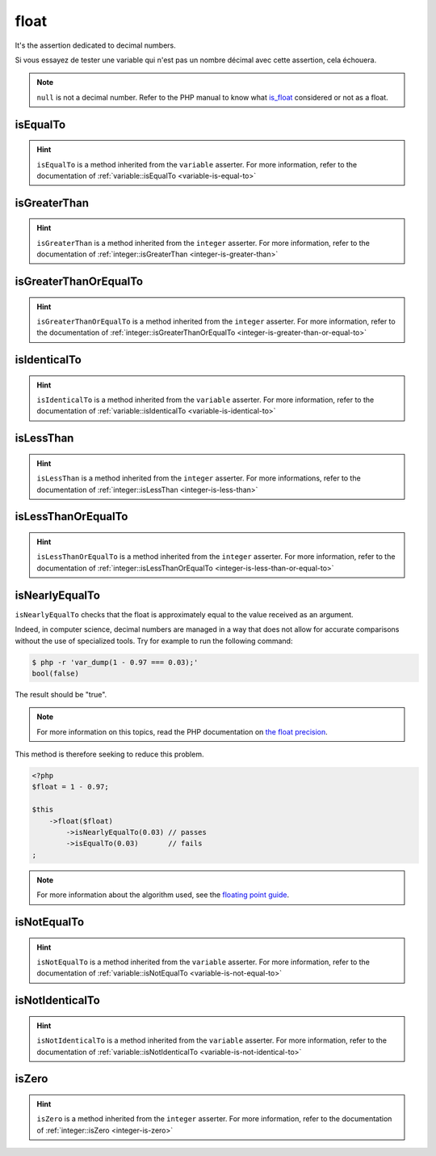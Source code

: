 .. _float-anchor:

float
*****

It's the assertion dedicated to decimal numbers.

Si vous essayez de tester une variable qui n'est pas un nombre décimal avec cette assertion, cela échouera.

.. note::
   ``null`` is not a decimal number. Refer to the PHP manual to know what `is_float <http://php.net/is_float>`_ considered or not as a float.


.. _float-is-equal-to:

isEqualTo
=========

.. hint::
   ``isEqualTo`` is a method inherited from the ``variable`` asserter.
   For more information, refer to the documentation of :ref:`variable::isEqualTo <variable-is-equal-to>`


.. _float-is-greater-than:

isGreaterThan
=============

.. hint::
   ``isGreaterThan`` is a method inherited from the ``integer`` asserter.
   For more information, refer to the documentation of :ref:`integer::isGreaterThan <integer-is-greater-than>`


.. _float-is-greater-than-or-equal-to:

isGreaterThanOrEqualTo
======================

.. hint::
   ``isGreaterThanOrEqualTo`` is a method inherited from the ``integer`` asserter.
   For more information, refer to the documentation of :ref:`integer::isGreaterThanOrEqualTo <integer-is-greater-than-or-equal-to>`


.. _float-is-identical-to:

isIdenticalTo
=============

.. hint::
   ``isIdenticalTo`` is a method inherited from the ``variable`` asserter.
   For more information, refer to the documentation of :ref:`variable::isIdenticalTo <variable-is-identical-to>`


.. _float-is-less-than:

isLessThan
==========

.. hint::
   ``isLessThan`` is a method inherited from the ``integer`` asserter.
   For more informations, refer to the documentation of :ref:`integer::isLessThan <integer-is-less-than>`


.. _float-is-less-than-or-equal-to:

isLessThanOrEqualTo
===================

.. hint::
   ``isLessThanOrEqualTo`` is a method inherited from the ``integer`` asserter.
   For more information, refer to the documentation of :ref:`integer::isLessThanOrEqualTo <integer-is-less-than-or-equal-to>`


.. _is-nearly-equal-to:

isNearlyEqualTo
===============

``isNearlyEqualTo`` checks that the float is approximately equal to the value received as an argument.

Indeed, in computer science, decimal numbers are managed in a way that does not allow for accurate comparisons without the use of specialized tools. Try for example to run the following command:

.. code-block:: shell

   $ php -r 'var_dump(1 - 0.97 === 0.03);'
   bool(false)

The result should be "true".

.. note::
   For more information on this topics, read the PHP documentation on `the float precision <http://php.net/types.float>`_.


This method is therefore seeking to reduce this problem.

.. code-block:: php

   <?php
   $float = 1 - 0.97;

   $this
       ->float($float)
           ->isNearlyEqualTo(0.03) // passes
           ->isEqualTo(0.03)       // fails
   ;

.. note::
   For more information about the algorithm used, see the `floating point guide <http://www.floating-point-gui.de/errors/comparison/>`_.


.. _float-is-not-equal-to:

isNotEqualTo
============

.. hint::
   ``isNotEqualTo`` is a method inherited from the ``variable`` asserter.
   For more information, refer to the documentation of :ref:`variable::isNotEqualTo <variable-is-not-equal-to>`


.. _float-is-not-identical-to:

isNotIdenticalTo
================

.. hint::
   ``isNotIdenticalTo`` is a method inherited from the ``variable`` asserter.
   For more information, refer to the documentation of :ref:`variable::isNotIdenticalTo <variable-is-not-identical-to>`


.. _float-is-zero:

isZero
======

.. hint::
   ``isZero`` is a method inherited from the ``integer`` asserter.
   For more information, refer to the documentation of :ref:`integer::isZero <integer-is-zero>`
